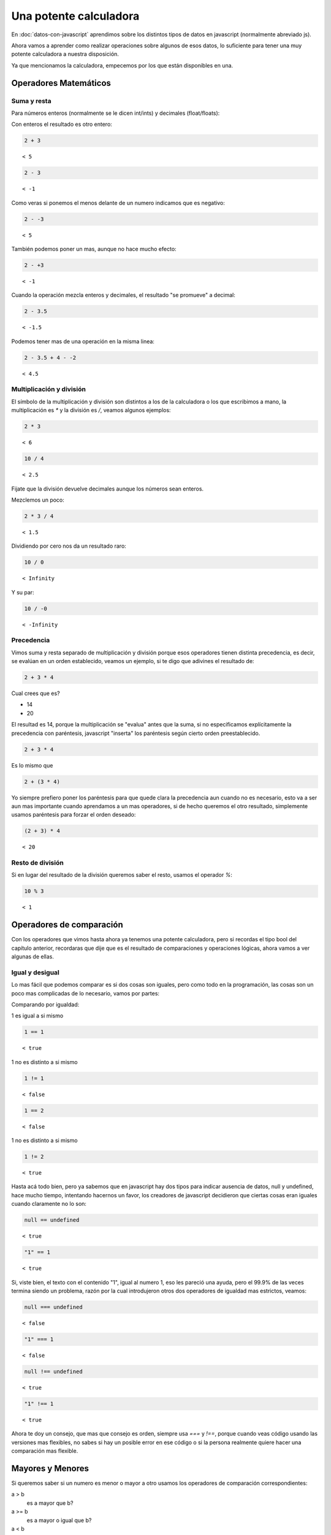 Una potente calculadora
=======================

En :doc:`datos-con-javascript` aprendimos sobre los distintos
tipos de datos en javascript (normalmente abreviado js).

Ahora vamos a aprender como realizar operaciones sobre algunos de esos datos,
lo suficiente para tener una muy potente calculadora a nuestra disposición.

Ya que mencionamos la calculadora, empecemos por los que están disponibles en una.

Operadores Matemáticos
----------------------

Suma y resta
............

Para números enteros (normalmente se le dicen int/ints) y decimales (float/floats):

Con enteros el resultado es otro entero:

.. code-block:: javascript

    2 + 3

::

    < 5

.. code-block:: javascript

    2 - 3

::

    < -1


Como veras si ponemos el menos delante de un numero indicamos que es negativo:

.. code-block:: javascript

    2 - -3

::

    < 5

También podemos poner un mas, aunque no hace mucho efecto:

.. code-block:: javascript

    2 - +3

::

    < -1

Cuando la operación mezcla enteros y decimales, el resultado "se promueve" a
decimal:

.. code-block:: javascript

    2 - 3.5

::

    < -1.5

Podemos tener mas de una operación en la misma linea:

.. code-block:: javascript

    2 - 3.5 + 4 - -2

::

    < 4.5

Multiplicación y división
.........................

El símbolo de la multiplicación y división son distintos a los de la calculadora
o los que escribimos a mano, la multiplicación es `*` y la división es  `/`,
veamos algunos ejemplos:

.. code-block:: javascript

    2 * 3

::

    < 6

.. code-block:: javascript

    10 / 4

::

    < 2.5

Fijate que la división devuelve decimales aunque los números sean enteros.

Mezclemos un poco:

.. code-block:: javascript

    2 * 3 / 4

::

    < 1.5

Dividiendo por cero nos da un resultado raro:

.. code-block:: javascript

    10 / 0

::

    < Infinity

Y su par:

.. code-block:: javascript

    10 / -0

::

    < -Infinity

Precedencia
...........

Vimos suma y resta separado de multiplicación y división porque esos operadores
tienen distinta precedencia, es decir, se evalúan en un orden establecido, veamos
un ejemplo, si te digo que adivines el resultado de:

.. code-block:: javascript

    2 + 3 * 4

Cual crees que es?

* 14
* 20

El resultad es 14, porque la multiplicación se "evalua" antes que la suma, si
no especificamos explícitamente la precedencia con paréntesis, javascript
"inserta" los paréntesis según cierto orden preestablecido.

.. code-block:: javascript

    2 + 3 * 4

Es lo mismo que

.. code-block:: javascript

    2 + (3 * 4)

Yo siempre prefiero poner los paréntesis para que quede clara la precedencia
aun cuando no es necesario, esto va a ser aun mas importante cuando aprendamos a
un mas operadores, si de hecho queremos el otro resultado, simplemente usamos
paréntesis para forzar el orden deseado:

.. code-block:: javascript

    (2 + 3) * 4

::

    < 20

Resto de división
.................

Si en lugar del resultado de la división queremos saber el resto, usamos el
operador `%`:

.. code-block:: javascript

    10 % 3

::

    < 1

Operadores de comparación
-------------------------

Con los operadores que vimos hasta ahora ya tenemos una potente calculadora,
pero si recordas el tipo bool del capítulo anterior, recordaras que dije que es
el resultado de comparaciones y operaciones lógicas, ahora vamos a ver algunas
de ellas.

Igual y desigual
................

Lo mas fácil que podemos comparar es si dos cosas son iguales, pero como todo
en la programación, las cosas son un poco mas complicadas de lo necesario,
vamos por partes:

Comparando por igualdad:

1 es igual a si mismo

.. code-block:: javascript

    1 == 1

::

    < true

1 no es distinto a si mismo

.. code-block:: javascript

    1 != 1

::

    < false

.. code-block:: javascript

    1 == 2

::

    < false

1 no es distinto a si mismo

.. code-block:: javascript

    1 != 2

::

    < true

Hasta acá todo bien, pero ya sabemos que en javascript hay dos tipos para
indicar ausencia de datos, null y undefined, hace mucho tiempo, intentando
hacernos un favor, los creadores de javascript decidieron que ciertas cosas
eran iguales cuando claramente no lo son:


.. code-block:: javascript

    null == undefined

::

    < true

.. code-block:: javascript

    "1" == 1

::

    < true

Si, viste bien, el texto con el contenido "1", igual al numero 1, eso les
pareció una ayuda, pero el 99.9% de las veces termina siendo un problema, razón
por la cual introdujeron otros dos operadores de igualdad mas estrictos,
veamos:

.. code-block:: javascript

    null === undefined

::

    < false

.. code-block:: javascript

    "1" === 1

::

    < false

.. code-block:: javascript

    null !== undefined

::

    < true

.. code-block:: javascript

    "1" !== 1

::

    < true

Ahora te doy un consejo, que mas que consejo es orden, siempre usa `===` y
`!==`, porque cuando veas código usando las versiones mas flexibles, no sabes
si hay un posible error en ese código o si la persona realmente quiere hacer
una comparación mas flexible.

Mayores y Menores
-----------------

Si queremos saber si un numero es menor o mayor a otro usamos los operadores
de comparación correspondientes:

a > b
    es a mayor que b?
a >= b
    es a mayor o igual que b?
a < b
    es a menor que b?
a <= b
    es a menor o igual que b?

.. code-block:: javascript

    1 < 2

::

    < true

.. code-block:: javascript

    1 <= 1

::

    < true

.. code-block:: javascript

    1 > 2

::

    < false

.. code-block:: javascript

    1 >= 1

::

    < true

Precedencia
...........

La siguiente linea:

.. code-block:: javascript

    1 + 2 * 3 < 3 * 4 + 5

::

    < true

Es equivalente a:

.. code-block:: javascript

    (1 + (2 * 3)) < ((3 * 4) + 5)

::

    < true

Pero antes de seguir intentando memorizarte el orden, mas fácil es siempre usar
paréntesis :)

Operadores logicos
------------------

En la vida real, cuando tomamos decisiones, usualmente decimos cosas como::

    Si el precio del tomate es menor que 5 y el precio de la lechuga es menor
    que 6 o el precio del ajo es mayor a 7, entonces...

En esa expresión ya sabemos como expresar los números y las comparaciones, lo
que nos falta expresar son los "y" y los "o", vamos a por ellos.

Conjunción (y)
..............

La conjunción es cuando el resultado de una expresión es cierta/verdadera/true
si **ambas** partes son verdaderas. En javascript el símbolo que usamos para
expresarla es `&&`, veamos todos los casos de este operador en una tabla:

.. rst-class:: table table-bordered table-stripped table-hover

============== =========
Operación      Resultado
============== =========
true && true   true
true && false  false
false && true  false
false && false false
============== =========

Como podemos ver, solo es verdadero si ambos lados son verdaderos, veamoslo
en javascript

.. code-block:: javascript

    true && true

::

    < true

.. code-block:: javascript

    true && false

::

    < false

.. code-block:: javascript

    false && true

::

    < false

.. code-block:: javascript

    false && false

::

    < false

En ambos lados podemos poner cualquier expresión que evalúe a true o false:

.. code-block:: javascript

    1 === 1 && 1 !== 1

::

    < false

.. code-block:: javascript

    1 === 1 && 1 !== 2

::

    < true

Como con los otros operadores, podemos tener mas de uno:

.. code-block:: javascript

    1 === 1 && 1 !== 2 && 2 === 2

::

    < true

Disyunción (o)
..............

La disyunción es cuando el resultado de una expresión es cierta/verdadera/true
si **al menos una** de las partes son verdaderas.

En javascript el símbolo que usamos para expresarla es `||`, veamos todos los
casos de este operador en una tabla:

.. rst-class:: table table-bordered table-stripped table-hover

============== =========
Operación      Resultado
============== =========
true || true   true
true || false  true
false || true  true
false || false false
============== =========

Veamoslo en javascript

.. code-block:: javascript

    true || true

::

    < true

.. code-block:: javascript

    true || false

::

    < true

.. code-block:: javascript

    false || true

::

    < true

.. code-block:: javascript

    false || false

::

    < false

En ambos lados podemos poner cualquier expresión que evalúe a true o false:

.. code-block:: javascript

    1 === 1 || 1 !== 1

::

    < false

.. code-block:: javascript

    1 === 1 || 1 !== 2

::

    < true

Como con los otros operadores, podemos tener mas de uno:

.. code-block:: javascript

    1 === 1 || 1 !== 2 || 2 === 2

::

    < true

Negación (no)
.............

En español, si decimos "no es verdadero", nos referimos a que es falso, y al
revés, "no es falso", indica que es verdadero. En lógica este operador se llama
"not" (no en ingles), en js el operador es `!` y se pone delante de un valor
para "negarlo":


.. code-block:: javascript

    !true

::

    < false

.. code-block:: javascript

    !false

::

    < true

Podemos negar cualquier expresión, si es mas que un valor, lo ponemos entre
paréntesis:

.. code-block:: javascript

    !(1 === 1) || (1 === 1)

::

    < true

.. code-block:: javascript

    !(!(1 === 1) || (1 === 1))

::

    < false

.. code-block:: javascript

    !!true

::

    < true

Sobre valores símil falsos y cortocircuitos
...........................................

Si te gusta romper todo lo que cae en tus manos como yo, se te habrá ocurrido
"que pasa si pongo valores raros en esos operadores", bueno, javascript intenta
ayudarnos, pero a veces sus ayudas terminan siendo poco útiles, veamos algunos
ejemplos.

Si negamos dos veces un booleano, nos da el mismo valor:

.. code-block:: javascript

    !!true

::

    < true

Que pasa si negamos otros valores? veamos:


.. code-block:: javascript

    !0

::

    < true

.. code-block:: javascript

    !1

::

    < false

Como le pedimos que niegue un valor y js espera un booleano, al darle otra cosa
lo "convierte" (coherse en ingles) a booleano siguiendo ciertas reglas, todos
los tipos tienen un valor que evalúa a falso y todos los otros a verdadero, si
negamos dos veces cualquier valor obtenemos su valor booleano, por lo que
podemos decir que cero es "falsy" (es una expresión en ingles que podríamos
traducir como "similar a false") y cualquier otro numero es verdadero:

.. code-block:: javascript

    !!0

::

    < false

.. code-block:: javascript

    !!1

::

    < true

.. code-block:: javascript

    !!-1

::

    < true

.. code-block:: javascript

    !!42

::

    < true

.. code-block:: javascript

    !!""

::

    < false

.. code-block:: javascript

    !!"0"

::

    < true

.. code-block:: javascript

    !![]

::

    < true

.. code-block:: javascript

    !!{}

::

    < true

.. code-block:: javascript

    !!null

::

    < false

.. code-block:: javascript

    !!undefined

::

    < false

Entonces podemos decir que 0, el texto vacío, null y undefined, cuando son
evaluados en operaciones que esperan un valor booleano, actúan como false,
todos los otros, como true.

Y los cortocircuitos?

En los operadores `&&` y `||` hay casos donde viendo el lado izquierdo de
la operación, javascript ya sabe cual es el resultado, veamos de nuevo las
tablas de ambos operadores:

.. rst-class:: table table-bordered table-stripped table-hover

============== =========
Operación      Resultado
============== =========
true && true   true
true && false  false
false && true  false
false && false false
============== =========

Si el lado izquierdo es false, el resultado va a ser false, por lo cual para
que el código se ejecute mas rápido, javascript no evalúa el lado derecho y
devuelve directamente false.

.. rst-class:: table table-bordered table-stripped table-hover

============== =========
Operación      Resultado
============== =========
true || true   true
true || false  true
false || true  true
false || false false
============== =========

Si el lado izquierdo es true, el resultado va a ser true, por lo cual el lado
derecho no se ejecuta y devuelve directamente true.

Esto no es importante aun porque todavía no vimos funciones, pero imaginate
que javascript encuentra la expresión:

.. code-block:: javascript

    false && lanzarMisil()

Por la lógica de "cortocircuito", el misil no se va a lanzar, ya que la función
no va a ser evaluada.

